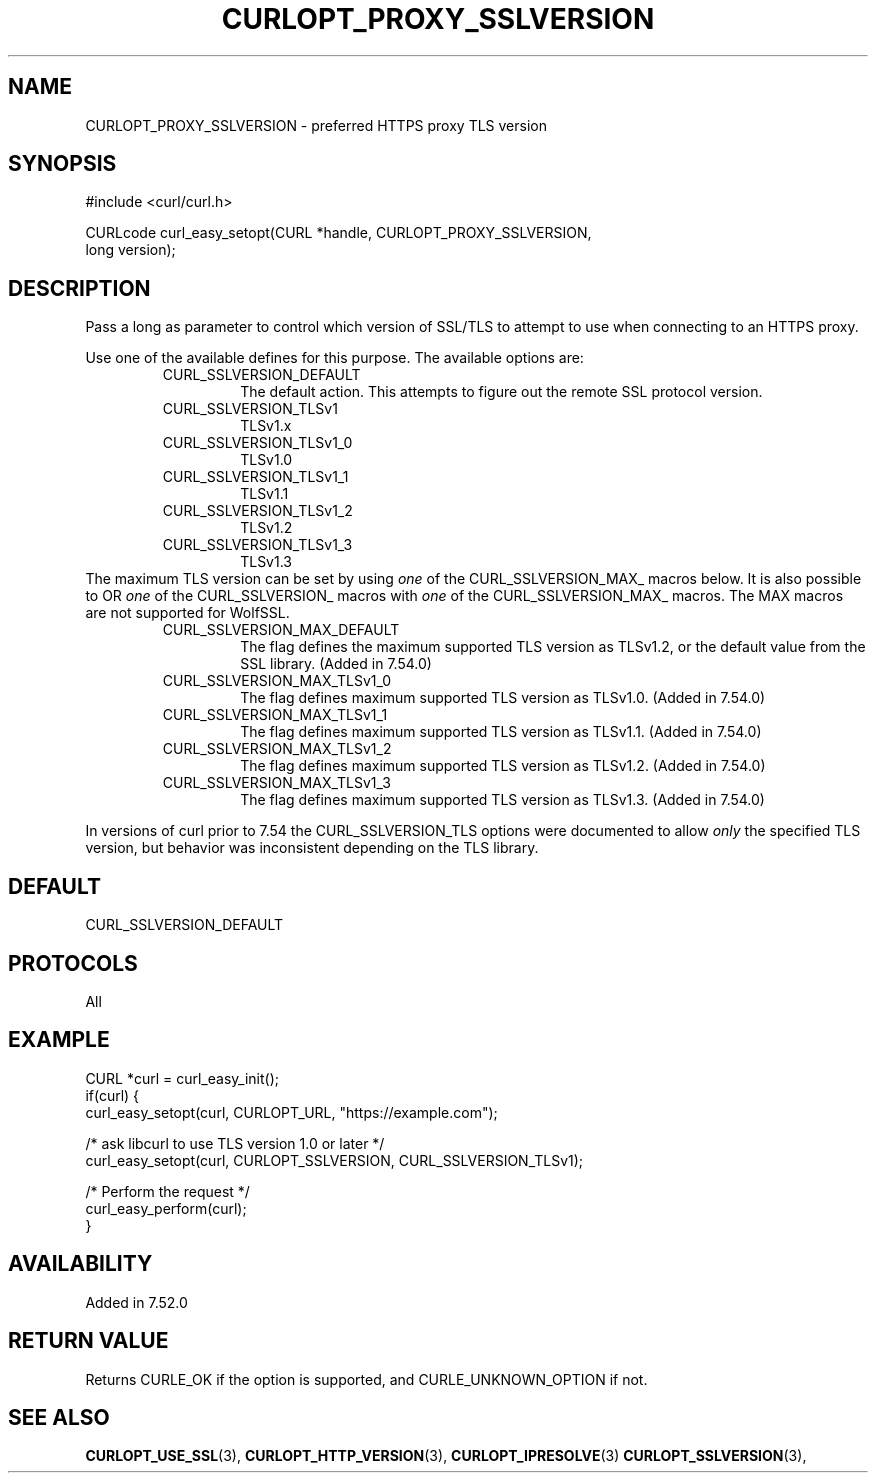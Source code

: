 .\" **************************************************************************
.\" *                                  _   _ ____  _
.\" *  Project                     ___| | | |  _ \| |
.\" *                             / __| | | | |_) | |
.\" *                            | (__| |_| |  _ <| |___
.\" *                             \___|\___/|_| \_\_____|
.\" *
.\" * Copyright (C) Daniel Stenberg, <daniel@haxx.se>, et al.
.\" *
.\" * This software is licensed as described in the file COPYING, which
.\" * you should have received as part of this distribution. The terms
.\" * are also available at https://curl.se/docs/copyright.html.
.\" *
.\" * You may opt to use, copy, modify, merge, publish, distribute and/or sell
.\" * copies of the Software, and permit persons to whom the Software is
.\" * furnished to do so, under the terms of the COPYING file.
.\" *
.\" * This software is distributed on an "AS IS" basis, WITHOUT WARRANTY OF ANY
.\" * KIND, either express or implied.
.\" *
.\" * SPDX-License-Identifier: curl
.\" *
.\" **************************************************************************
.\"
.TH CURLOPT_PROXY_SSLVERSION 3 "16 Nov 2016" libcurl libcurl
.SH NAME
CURLOPT_PROXY_SSLVERSION \- preferred HTTPS proxy TLS version
.SH SYNOPSIS
.nf
#include <curl/curl.h>

CURLcode curl_easy_setopt(CURL *handle, CURLOPT_PROXY_SSLVERSION,
                          long version);
.fi
.SH DESCRIPTION
Pass a long as parameter to control which version of SSL/TLS to attempt to use
when connecting to an HTTPS proxy.

Use one of the available defines for this purpose. The available options are:
.RS
.IP CURL_SSLVERSION_DEFAULT
The default action. This attempts to figure out the remote SSL protocol
version.
.IP CURL_SSLVERSION_TLSv1
TLSv1.x
.IP CURL_SSLVERSION_TLSv1_0
TLSv1.0
.IP CURL_SSLVERSION_TLSv1_1
TLSv1.1
.IP CURL_SSLVERSION_TLSv1_2
TLSv1.2
.IP CURL_SSLVERSION_TLSv1_3
TLSv1.3
.RE
The maximum TLS version can be set by using \fIone\fP of the
CURL_SSLVERSION_MAX_ macros below. It is also possible to OR \fIone\fP of the
CURL_SSLVERSION_ macros with \fIone\fP of the CURL_SSLVERSION_MAX_ macros.
The MAX macros are not supported for WolfSSL.
.RS
.IP CURL_SSLVERSION_MAX_DEFAULT
The flag defines the maximum supported TLS version as TLSv1.2, or the default
value from the SSL library.
(Added in 7.54.0)
.IP CURL_SSLVERSION_MAX_TLSv1_0
The flag defines maximum supported TLS version as TLSv1.0.
(Added in 7.54.0)
.IP CURL_SSLVERSION_MAX_TLSv1_1
The flag defines maximum supported TLS version as TLSv1.1.
(Added in 7.54.0)
.IP CURL_SSLVERSION_MAX_TLSv1_2
The flag defines maximum supported TLS version as TLSv1.2.
(Added in 7.54.0)
.IP CURL_SSLVERSION_MAX_TLSv1_3
The flag defines maximum supported TLS version as TLSv1.3.
(Added in 7.54.0)
.RE

In versions of curl prior to 7.54 the CURL_SSLVERSION_TLS options were
documented to allow \fIonly\fP the specified TLS version, but behavior was
inconsistent depending on the TLS library.

.SH DEFAULT
CURL_SSLVERSION_DEFAULT
.SH PROTOCOLS
All
.SH EXAMPLE
.nf
CURL *curl = curl_easy_init();
if(curl) {
  curl_easy_setopt(curl, CURLOPT_URL, "https://example.com");

  /* ask libcurl to use TLS version 1.0 or later */
  curl_easy_setopt(curl, CURLOPT_SSLVERSION, CURL_SSLVERSION_TLSv1);

  /* Perform the request */
  curl_easy_perform(curl);
}
.fi
.SH AVAILABILITY
Added in 7.52.0
.SH RETURN VALUE
Returns CURLE_OK if the option is supported, and CURLE_UNKNOWN_OPTION if not.
.SH "SEE ALSO"
.BR CURLOPT_USE_SSL "(3), " CURLOPT_HTTP_VERSION "(3), "
.BR CURLOPT_IPRESOLVE "(3) " CURLOPT_SSLVERSION "(3), "
